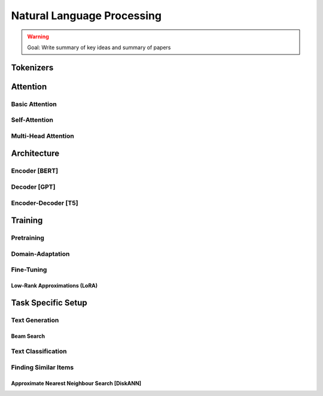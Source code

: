 #########################################################################################
Natural Language Processing
#########################################################################################
.. warning::
	Goal: Write summary of key ideas and summary of papers

*****************************************************************************************
Tokenizers
*****************************************************************************************

*****************************************************************************************
Attention
*****************************************************************************************
Basic Attention
=========================================================================================
Self-Attention
=========================================================================================
Multi-Head Attention
=========================================================================================

*****************************************************************************************
Architecture
*****************************************************************************************
Encoder [BERT]
=========================================================================================
Decoder [GPT]
=========================================================================================
Encoder-Decoder [T5]
=========================================================================================

*****************************************************************************************
Training
*****************************************************************************************
Pretraining
=========================================================================================
Domain-Adaptation
=========================================================================================
Fine-Tuning
=========================================================================================
Low-Rank Approximations (LoRA)
-----------------------------------------------------------------------------------------

*****************************************************************************************
Task Specific Setup
*****************************************************************************************
Text Generation
=========================================================================================
Beam Search
-----------------------------------------------------------------------------------------
Text Classification
=========================================================================================
Finding Similar Items
=========================================================================================
Approximate Nearest Neighbour Search [DiskANN]
-----------------------------------------------------------------------------------------
